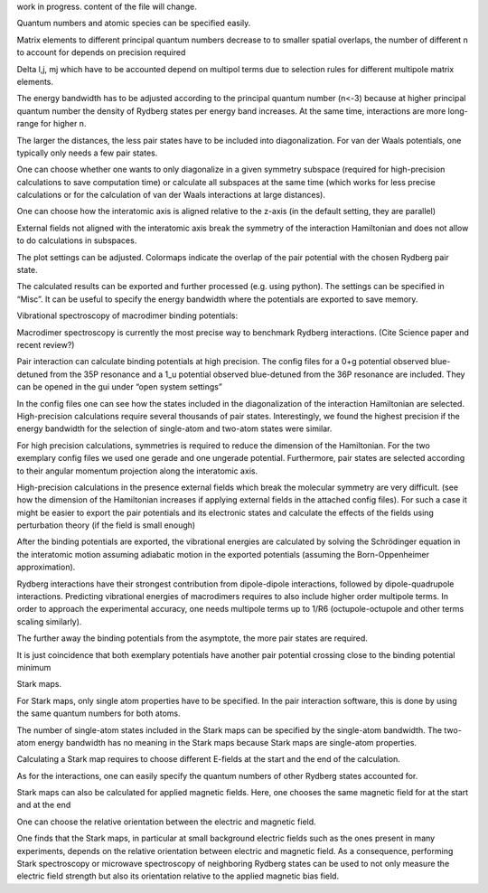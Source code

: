 work in progress. content of the file will change.

Quantum numbers and atomic species can be specified easily. 

Matrix elements to different principal quantum numbers decrease to to smaller spatial overlaps, the number of different n to account for depends on precision required

Delta l,j, mj which have to be accounted depend on multipol terms due to selection rules for different multipole matrix elements.

The energy bandwidth has to be adjusted according to the principal quantum number (n<-3) because at higher principal quantum number the density of Rydberg states per energy band increases.  At the same time, interactions are more long-range for higher n.

The larger the distances, the less pair states have to be included into diagonalization. For van der Waals potentials, one typically only needs a few pair states.

One can choose whether one wants to only diagonalize in a given symmetry subspace (required for high-precision calculations to save computation time) or calculate all subspaces at the same time (which works for less precise calculations or for the calculation of van der Waals interactions at large distances).

One can choose how the interatomic axis is aligned relative to the z-axis (in the default setting, they are parallel)

External fields not aligned with the interatomic axis break the symmetry of the interaction Hamiltonian and does not allow to do calculations in subspaces.

The plot settings can be adjusted. Colormaps indicate the overlap of the pair potential with the chosen Rydberg pair state. 

The calculated results can be exported and further processed (e.g. using python). The settings can be specified in “Misc”. It can be useful to specify the energy bandwidth where the potentials are exported to save memory.





Vibrational spectroscopy of macrodimer binding potentials:

Macrodimer spectroscopy is currently the most precise way to benchmark Rydberg interactions. (Cite Science paper and recent review?)

Pair interaction can calculate binding potentials at high precision. The config files for a 0+g potential observed blue-detuned from the 35P resonance and a 1_u potential observed blue-detuned from the 36P resonance are included. They can be opened in the gui under “open system settings”

In the config files one can see how the states included in the diagonalization of the interaction Hamiltonian are selected. High-precision calculations require several thousands of pair states. Interestingly, we found the highest precision if the energy bandwidth for the selection of single-atom and two-atom states were similar.

For high precision calculations, symmetries is required to reduce the dimension of the Hamiltonian. For the two exemplary config files we used one gerade and one ungerade potential. Furthermore, pair states are selected according to their angular momentum projection along the interatomic axis.

High-precision calculations in the presence external fields which break the molecular symmetry are very difficult. (see how the dimension of the Hamiltonian increases if applying external fields in the attached config files). For such a case it might be easier to export the pair potentials and its electronic states and calculate the effects of the fields using perturbation theory (if the field is small enough)

After the binding potentials are exported, the vibrational energies are calculated by solving the Schrödinger equation in the interatomic motion assuming adiabatic motion in the exported potentials (assuming the Born-Oppenheimer approximation).



Rydberg interactions have their strongest contribution from dipole-dipole interactions, followed by dipole-quadrupole interactions. Predicting vibrational energies of macrodimers requires to also include higher order multipole terms. In order to approach the experimental accuracy, one needs multipole terms up to 1/R6 (octupole-octupole and other terms scaling similarly). 

The further away the binding potentials from the asymptote, the more pair states are required.

It is just coincidence that both exemplary potentials have another pair potential crossing close to the binding potential minimum




Stark maps.

For Stark maps, only single atom properties have to be specified. In the pair interaction software, this is done by using the same quantum numbers for both atoms.

The number of single-atom states included in the Stark maps can be specified by the single-atom bandwidth. The two-atom energy bandwidth has no meaning in the Stark maps because Stark maps are single-atom properties.


Calculating a Stark map requires to choose different E-fields at the start and the end of the calculation. 

As for the interactions, one can easily specify the quantum numbers of other Rydberg states accounted for.

Stark maps can also be calculated for applied magnetic fields. Here, one chooses the same magnetic field for at the start and at the end

One can choose the relative orientation between the electric and magnetic field. 

One finds that the Stark maps, in particular at small background electric fields such as the ones present in many experiments, depends on the relative orientation between electric and magnetic field. As a consequence, performing Stark spectroscopy or microwave spectroscopy of neighboring Rydberg states can be used to not only measure the electric field strength but also its orientation relative to the applied magnetic bias field.

